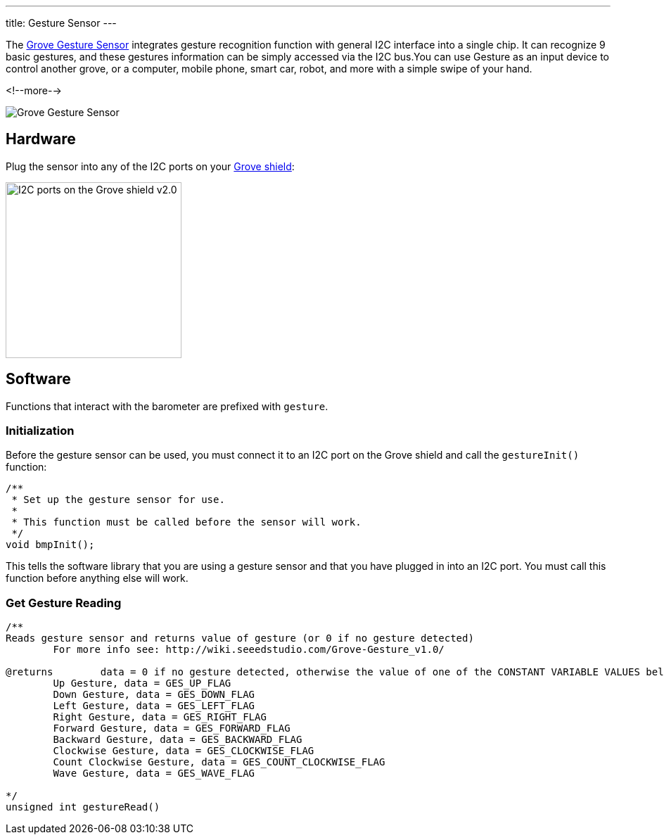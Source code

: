 ---
title: Gesture Sensor
---

The
http://wiki.seeedstudio.com/Grove-Gesture_v1.0[Grove Gesture Sensor]
 integrates gesture recognition function with general I2C interface into a single chip. It can recognize 9 basic gestures, and these gestures information can be simply accessed via the I2C bus.You can use Gesture as an input device to control another grove, or a computer, mobile phone, smart car, robot, and more with a simple swipe of your hand.

<!--more-->

image::gesture.png[Grove Gesture Sensor]


== Hardware

Plug the sensor into any of the I2C ports on your
https://www.seeedstudio.com/Base-Shield-V2-p-1378.html[Grove shield]:

image::../shield-i2c.png[I2C ports on the Grove shield v2.0, height=250]


== Software

Functions that interact with the barometer are prefixed with `gesture`.


=== Initialization

Before the gesture sensor can be used, you must connect it to an I2C port on the
Grove shield and call the `gestureInit()` function:

[source, language=C++]
----
/**
 * Set up the gesture sensor for use.
 *
 * This function must be called before the sensor will work.
 */
void bmpInit();
----

This tells the software library that you are using a gesture sensor and that you
have plugged in into an I2C port.
You must call this function before anything else will work.


=== Get Gesture Reading


[source, language=C++]
----
/**
Reads gesture sensor and returns value of gesture (or 0 if no gesture detected)
	For more info see: http://wiki.seeedstudio.com/Grove-Gesture_v1.0/

@returns	data = 0 if no gesture detected, otherwise the value of one of the CONSTANT VARIABLE VALUES below
	Up Gesture, data = GES_UP_FLAG
	Down Gesture, data = GES_DOWN_FLAG
	Left Gesture, data = GES_LEFT_FLAG
	Right Gesture, data = GES_RIGHT_FLAG
	Forward Gesture, data = GES_FORWARD_FLAG
	Backward Gesture, data = GES_BACKWARD_FLAG
	Clockwise Gesture, data = GES_CLOCKWISE_FLAG
	Count Clockwise Gesture, data = GES_COUNT_CLOCKWISE_FLAG
	Wave Gesture, data = GES_WAVE_FLAG			

*/
unsigned int gestureRead()
----
